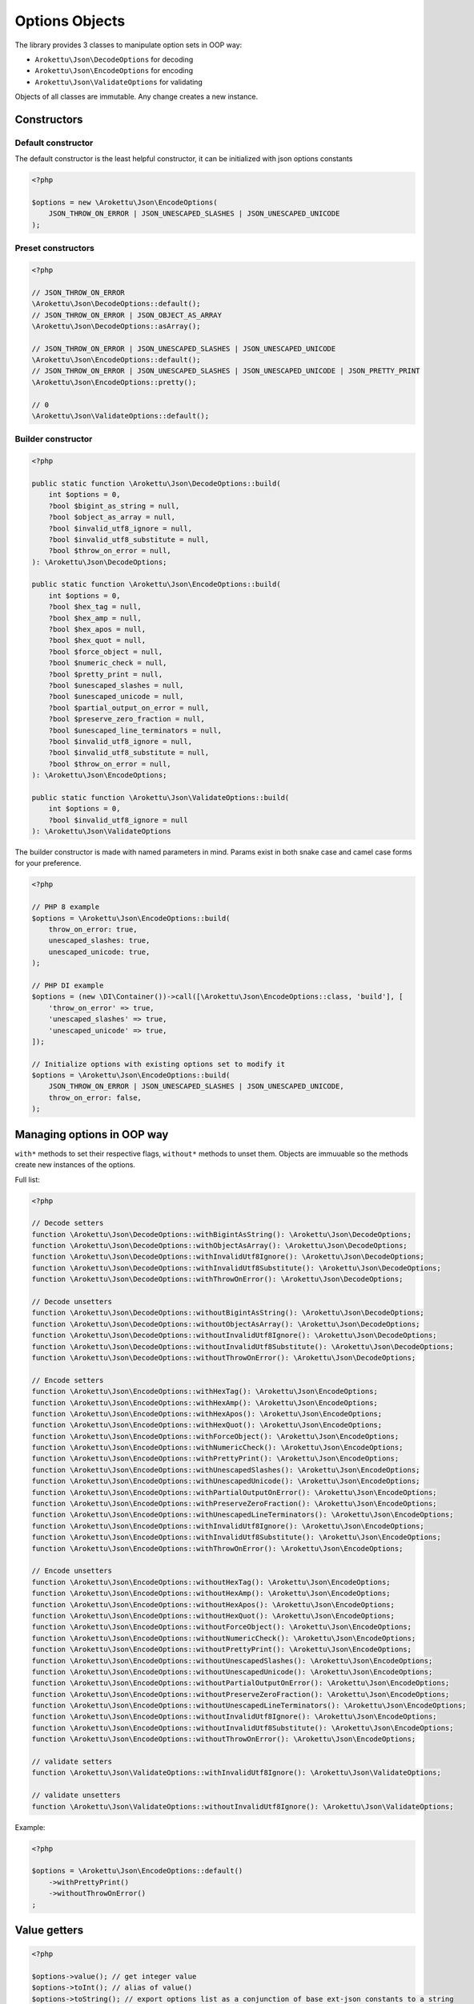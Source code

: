 Options Objects
###############

The library provides 3 classes to manipulate option sets in OOP way:

* ``Arokettu\Json\DecodeOptions`` for decoding
* ``Arokettu\Json\EncodeOptions`` for encoding
* ``Arokettu\Json\ValidateOptions`` for validating

Objects of all classes are immutable.
Any change creates a new instance.

Constructors
============

Default constructor
-------------------

The default constructor is the least helpful constructor, it can be initialized with json options constants

.. code-block:: php

    <?php

    $options = new \Arokettu\Json\EncodeOptions(
        JSON_THROW_ON_ERROR | JSON_UNESCAPED_SLASHES | JSON_UNESCAPED_UNICODE
    );


Preset constructors
-------------------

.. code-block:: php

    <?php

    // JSON_THROW_ON_ERROR
    \Arokettu\Json\DecodeOptions::default();
    // JSON_THROW_ON_ERROR | JSON_OBJECT_AS_ARRAY
    \Arokettu\Json\DecodeOptions::asArray();

    // JSON_THROW_ON_ERROR | JSON_UNESCAPED_SLASHES | JSON_UNESCAPED_UNICODE
    \Arokettu\Json\EncodeOptions::default();
    // JSON_THROW_ON_ERROR | JSON_UNESCAPED_SLASHES | JSON_UNESCAPED_UNICODE | JSON_PRETTY_PRINT
    \Arokettu\Json\EncodeOptions::pretty();

    // 0
    \Arokettu\Json\ValidateOptions::default();

Builder constructor
-------------------

.. versionchanged:: 2.0 removed camel-case parameter versions

.. code-block:: php

    <?php

    public static function \Arokettu\Json\DecodeOptions::build(
        int $options = 0,
        ?bool $bigint_as_string = null,
        ?bool $object_as_array = null,
        ?bool $invalid_utf8_ignore = null,
        ?bool $invalid_utf8_substitute = null,
        ?bool $throw_on_error = null,
    ): \Arokettu\Json\DecodeOptions;

    public static function \Arokettu\Json\EncodeOptions::build(
        int $options = 0,
        ?bool $hex_tag = null,
        ?bool $hex_amp = null,
        ?bool $hex_apos = null,
        ?bool $hex_quot = null,
        ?bool $force_object = null,
        ?bool $numeric_check = null,
        ?bool $pretty_print = null,
        ?bool $unescaped_slashes = null,
        ?bool $unescaped_unicode = null,
        ?bool $partial_output_on_error = null,
        ?bool $preserve_zero_fraction = null,
        ?bool $unescaped_line_terminators = null,
        ?bool $invalid_utf8_ignore = null,
        ?bool $invalid_utf8_substitute = null,
        ?bool $throw_on_error = null,
    ): \Arokettu\Json\EncodeOptions;

    public static function \Arokettu\Json\ValidateOptions::build(
        int $options = 0,
        ?bool $invalid_utf8_ignore = null
    ): \Arokettu\Json\ValidateOptions

The builder constructor is made with named parameters in mind.
Params exist in both snake case and camel case forms for your preference.

.. code-block:: php

    <?php

    // PHP 8 example
    $options = \Arokettu\Json\EncodeOptions::build(
        throw_on_error: true,
        unescaped_slashes: true,
        unescaped_unicode: true,
    );

    // PHP DI example
    $options = (new \DI\Container())->call([\Arokettu\Json\EncodeOptions::class, 'build'], [
        'throw_on_error' => true,
        'unescaped_slashes' => true,
        'unescaped_unicode' => true,
    ]);

    // Initialize options with existing options set to modify it
    $options = \Arokettu\Json\EncodeOptions::build(
        JSON_THROW_ON_ERROR | JSON_UNESCAPED_SLASHES | JSON_UNESCAPED_UNICODE,
        throw_on_error: false,
    );

Managing options in OOP way
===========================

``with*`` methods to set their respective flags, ``without*`` methods to unset them.
Objects are immuuable so the methods create new instances of the options.

Full list:

.. code-block:: php

    <?php

    // Decode setters
    function \Arokettu\Json\DecodeOptions::withBigintAsString(): \Arokettu\Json\DecodeOptions;
    function \Arokettu\Json\DecodeOptions::withObjectAsArray(): \Arokettu\Json\DecodeOptions;
    function \Arokettu\Json\DecodeOptions::withInvalidUtf8Ignore(): \Arokettu\Json\DecodeOptions;
    function \Arokettu\Json\DecodeOptions::withInvalidUtf8Substitute(): \Arokettu\Json\DecodeOptions;
    function \Arokettu\Json\DecodeOptions::withThrowOnError(): \Arokettu\Json\DecodeOptions;

    // Decode unsetters
    function \Arokettu\Json\DecodeOptions::withoutBigintAsString(): \Arokettu\Json\DecodeOptions;
    function \Arokettu\Json\DecodeOptions::withoutObjectAsArray(): \Arokettu\Json\DecodeOptions;
    function \Arokettu\Json\DecodeOptions::withoutInvalidUtf8Ignore(): \Arokettu\Json\DecodeOptions;
    function \Arokettu\Json\DecodeOptions::withoutInvalidUtf8Substitute(): \Arokettu\Json\DecodeOptions;
    function \Arokettu\Json\DecodeOptions::withoutThrowOnError(): \Arokettu\Json\DecodeOptions;

    // Encode setters
    function \Arokettu\Json\EncodeOptions::withHexTag(): \Arokettu\Json\EncodeOptions;
    function \Arokettu\Json\EncodeOptions::withHexAmp(): \Arokettu\Json\EncodeOptions;
    function \Arokettu\Json\EncodeOptions::withHexApos(): \Arokettu\Json\EncodeOptions;
    function \Arokettu\Json\EncodeOptions::withHexQuot(): \Arokettu\Json\EncodeOptions;
    function \Arokettu\Json\EncodeOptions::withForceObject(): \Arokettu\Json\EncodeOptions;
    function \Arokettu\Json\EncodeOptions::withNumericCheck(): \Arokettu\Json\EncodeOptions;
    function \Arokettu\Json\EncodeOptions::withPrettyPrint(): \Arokettu\Json\EncodeOptions;
    function \Arokettu\Json\EncodeOptions::withUnescapedSlashes(): \Arokettu\Json\EncodeOptions;
    function \Arokettu\Json\EncodeOptions::withUnescapedUnicode(): \Arokettu\Json\EncodeOptions;
    function \Arokettu\Json\EncodeOptions::withPartialOutputOnError(): \Arokettu\Json\EncodeOptions;
    function \Arokettu\Json\EncodeOptions::withPreserveZeroFraction(): \Arokettu\Json\EncodeOptions;
    function \Arokettu\Json\EncodeOptions::withUnescapedLineTerminators(): \Arokettu\Json\EncodeOptions;
    function \Arokettu\Json\EncodeOptions::withInvalidUtf8Ignore(): \Arokettu\Json\EncodeOptions;
    function \Arokettu\Json\EncodeOptions::withInvalidUtf8Substitute(): \Arokettu\Json\EncodeOptions;
    function \Arokettu\Json\EncodeOptions::withThrowOnError(): \Arokettu\Json\EncodeOptions;

    // Encode unsetters
    function \Arokettu\Json\EncodeOptions::withoutHexTag(): \Arokettu\Json\EncodeOptions;
    function \Arokettu\Json\EncodeOptions::withoutHexAmp(): \Arokettu\Json\EncodeOptions;
    function \Arokettu\Json\EncodeOptions::withoutHexApos(): \Arokettu\Json\EncodeOptions;
    function \Arokettu\Json\EncodeOptions::withoutHexQuot(): \Arokettu\Json\EncodeOptions;
    function \Arokettu\Json\EncodeOptions::withoutForceObject(): \Arokettu\Json\EncodeOptions;
    function \Arokettu\Json\EncodeOptions::withoutNumericCheck(): \Arokettu\Json\EncodeOptions;
    function \Arokettu\Json\EncodeOptions::withoutPrettyPrint(): \Arokettu\Json\EncodeOptions;
    function \Arokettu\Json\EncodeOptions::withoutUnescapedSlashes(): \Arokettu\Json\EncodeOptions;
    function \Arokettu\Json\EncodeOptions::withoutUnescapedUnicode(): \Arokettu\Json\EncodeOptions;
    function \Arokettu\Json\EncodeOptions::withoutPartialOutputOnError(): \Arokettu\Json\EncodeOptions;
    function \Arokettu\Json\EncodeOptions::withoutPreserveZeroFraction(): \Arokettu\Json\EncodeOptions;
    function \Arokettu\Json\EncodeOptions::withoutUnescapedLineTerminators(): \Arokettu\Json\EncodeOptions;
    function \Arokettu\Json\EncodeOptions::withoutInvalidUtf8Ignore(): \Arokettu\Json\EncodeOptions;
    function \Arokettu\Json\EncodeOptions::withoutInvalidUtf8Substitute(): \Arokettu\Json\EncodeOptions;
    function \Arokettu\Json\EncodeOptions::withoutThrowOnError(): \Arokettu\Json\EncodeOptions;

    // validate setters
    function \Arokettu\Json\ValidateOptions::withInvalidUtf8Ignore(): \Arokettu\Json\ValidateOptions;

    // validate unsetters
    function \Arokettu\Json\ValidateOptions::withoutInvalidUtf8Ignore(): \Arokettu\Json\ValidateOptions;

Example:

.. code-block:: php

    <?php

    $options = \Arokettu\Json\EncodeOptions::default()
        ->withPrettyPrint()
        ->withoutThrowOnError()
    ;

Value getters
=============

.. code-block:: php

    <?php

    $options->value(); // get integer value
    $options->toInt(); // alias of value()
    $options->toString(); // export options list as a conjunction of base ext-json constants to a string

Int getter can be used with vanilla ``ext-json`` methods:

.. code-block:: php

    <?php

    echo json_encode($value, \Arokettu\Json\EncodeOptions::pretty()->value());

String getter can be useful for debug or code generation

.. code-block:: php

    <?php

    $pretty = \Arokettu\Json\EncodeOptions::pretty()->toString();
    // returns "JSON_PRETTY_PRINT | JSON_UNESCAPED_SLASHES | JSON_UNESCAPED_UNICODE | JSON_THROW_ON_ERROR"

    $php = <<<PHP
        <?php
        return json_encode(\$value, {$pretty});
        PHP;
    // generates:
    //  <?php
    //  return json_encode($value, JSON_PRETTY_PRINT | JSON_UNESCAPED_SLASHES | JSON_UNESCAPED_UNICODE | JSON_THROW_ON_ERROR);
